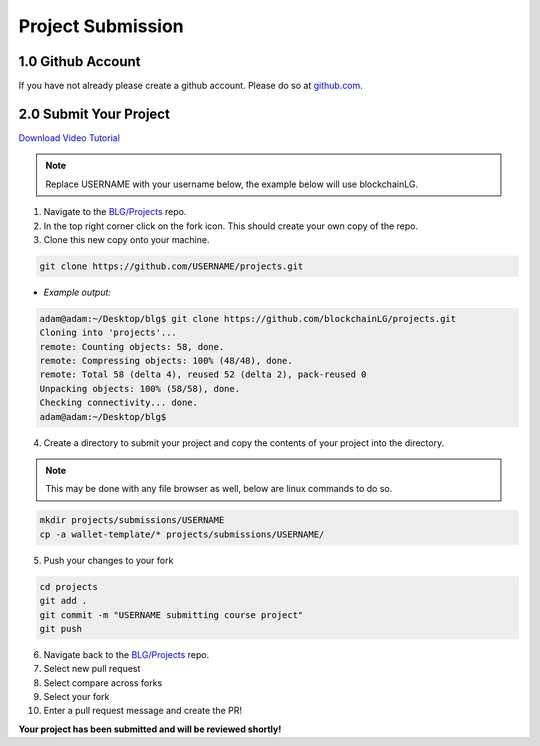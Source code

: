 ===============================
Project Submission
===============================

1.0 Github Account
========================
If you have not already please create a github account.  Please do so at `github.com <https://github.com/>`_.

2.0 Submit Your Project
========================
`Download Video Tutorial <https://github.com/Blockchain-Learning-Group/dapp-fundamentals/blob/master/course-content/video-tutorials/project-submission.mp4?raw=true>`_

.. note::
  Replace USERNAME with your username below, the example below will use blockchainLG.

1. Navigate to the `BLG/Projects <https://github.com/Blockchain-Learning-Group/projects>`_ repo.
2. In the top right corner click on the fork icon. This should create your own copy of the repo.
3. Clone this new copy onto your machine.

.. code-block:: bash

  git clone https://github.com/USERNAME/projects.git

- *Example output:*

.. code-block:: console

  adam@adam:~/Desktop/blg$ git clone https://github.com/blockchainLG/projects.git
  Cloning into 'projects'...
  remote: Counting objects: 58, done.
  remote: Compressing objects: 100% (48/48), done.
  remote: Total 58 (delta 4), reused 52 (delta 2), pack-reused 0
  Unpacking objects: 100% (58/58), done.
  Checking connectivity... done.
  adam@adam:~/Desktop/blg$

4. Create a directory to submit your project and copy the contents of your project into the directory.

.. note::
  This may be done with any file browser as well, below are linux commands to do so.

.. code-block:: bash

  mkdir projects/submissions/USERNAME
  cp -a wallet-template/* projects/submissions/USERNAME/

5. Push your changes to your fork

.. code-block:: bash

  cd projects
  git add .
  git commit -m "USERNAME submitting course project"
  git push

6. Navigate back to the `BLG/Projects <https://github.com/Blockchain-Learning-Group/projects>`_ repo.
7. Select new pull request
8. Select compare across forks
9. Select your fork
10. Enter a pull request message and create the PR!

**Your project has been submitted and will be reviewed shortly!**
